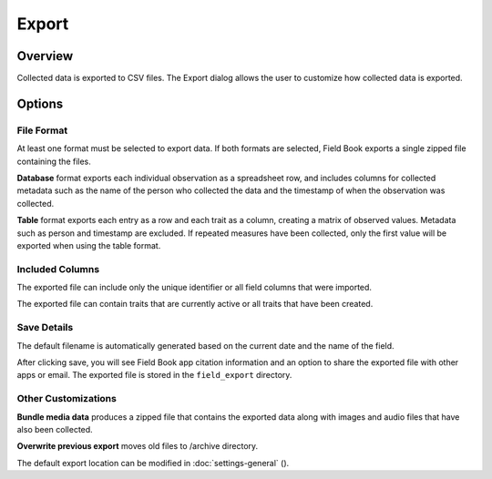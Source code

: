 Export
======
Overview
--------

Collected data is exported to CSV files. The Export dialog allows the user to customize how collected data is exported.

.. figure:: /_static/images/export/export_framed.png
   :width: 40%
   :align: center
   :alt: Export layout

Options
-------

File Format
~~~~~~~~~~~

At least one format must be selected to export data. If both formats are selected, Field Book exports a single zipped file containing the files.

**Database** format exports each individual observation as a spreadsheet row, and includes columns for collected metadata such as the name of the person who collected the data and the timestamp of when the observation was collected.

**Table** format exports each entry as a row and each trait as a column, creating a matrix of observed values. Metadata such as person and timestamp are excluded. If repeated measures have been collected, only the first value will be exported when using the table format.

Included Columns
~~~~~~~~~~~~~~~~

The exported file can include only the unique identifier or all field columns that were imported.

The exported file can contain traits that are currently active or all traits that have been created.

Save Details
~~~~~~~~~~~~

The default filename is automatically generated based on the current date and the name of the field.

After clicking save, you will see Field Book app citation information and an option to share the exported file with other apps or email. The exported file is stored in the ``field_export`` directory.

Other Customizations
~~~~~~~~~~~~~~~~~~~~

**Bundle media data** produces a zipped file that contains the exported data along with images and audio files that have also been collected.

**Overwrite previous export** moves old files to /archive directory.

The default export location can be modified in :doc:`settings-general` (|settings|).

.. |settings| image:: /_static/icons/settings/main/cog-outline.png
  :width: 20